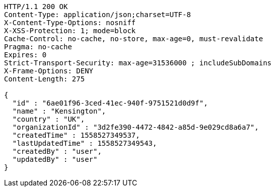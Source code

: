 [source,http,options="nowrap"]
----
HTTP/1.1 200 OK
Content-Type: application/json;charset=UTF-8
X-Content-Type-Options: nosniff
X-XSS-Protection: 1; mode=block
Cache-Control: no-cache, no-store, max-age=0, must-revalidate
Pragma: no-cache
Expires: 0
Strict-Transport-Security: max-age=31536000 ; includeSubDomains
X-Frame-Options: DENY
Content-Length: 275

{
  "id" : "6ae01f96-3ced-41ec-940f-9751521d0d9f",
  "name" : "Kensington",
  "country" : "UK",
  "organizationId" : "3d2fe390-4472-4842-a85d-9e029cd8a6a7",
  "createdTime" : 1558527349537,
  "lastUpdatedTime" : 1558527349543,
  "createdBy" : "user",
  "updatedBy" : "user"
}
----